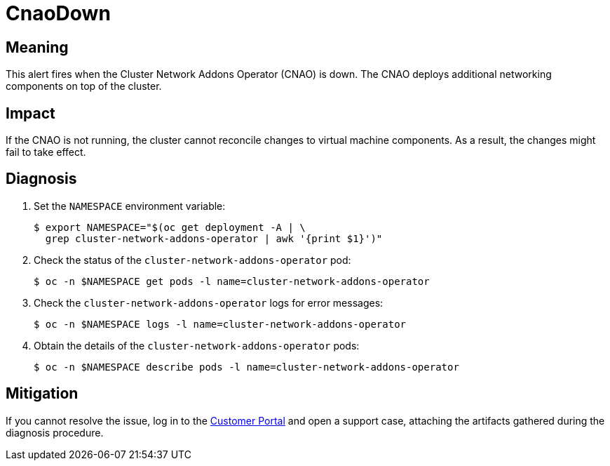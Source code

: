 // Do not edit this module. It is generated with a script.
// Do not reuse this module. The anchor IDs do not contain a context statement.
// Module included in the following assemblies:
//
// * virt/support/virt-runbooks.adoc

:_content-type: REFERENCE
[id="virt-runbook-CnaoDown"]
= CnaoDown

[discrete]
[id="meaning-cnaodown"]
== Meaning

This alert fires when the Cluster Network Addons Operator (CNAO) is down.
The CNAO deploys additional networking components on top of the cluster.

[discrete]
[id="impact-cnaodown"]
== Impact

If the CNAO is not running, the cluster cannot reconcile changes to virtual
machine components. As a result, the changes might fail to take effect.

[discrete]
[id="diagnosis-cnaodown"]
== Diagnosis

. Set the `NAMESPACE` environment variable:
+
[source,terminal]
----
$ export NAMESPACE="$(oc get deployment -A | \
  grep cluster-network-addons-operator | awk '{print $1}')"
----

. Check the status of the `cluster-network-addons-operator` pod:
+
[source,terminal]
----
$ oc -n $NAMESPACE get pods -l name=cluster-network-addons-operator
----

. Check the `cluster-network-addons-operator` logs for error messages:
+
[source,terminal]
----
$ oc -n $NAMESPACE logs -l name=cluster-network-addons-operator
----

. Obtain the details of the `cluster-network-addons-operator` pods:
+
[source,terminal]
----
$ oc -n $NAMESPACE describe pods -l name=cluster-network-addons-operator
----

[discrete]
[id="mitigation-cnaodown"]
== Mitigation

If you cannot resolve the issue, log in to the
link:https://access.redhat.com[Customer Portal] and open a support case,
attaching the artifacts gathered during the diagnosis procedure.
